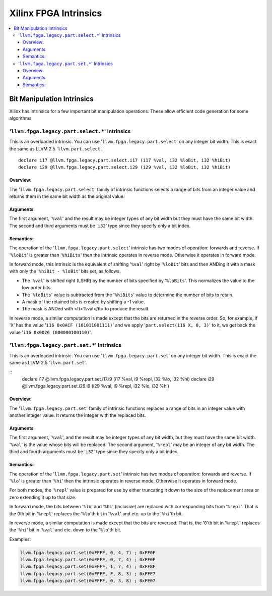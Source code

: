======================
Xilinx FPGA Intrinsics
======================

.. contents::
   :local:
   :depth: 4

Bit Manipulation Intrinsics
---------------------------

Xilinx has intrinsics for a few important bit manipulation
operations. These allow efficient code generation for some algorithms.

'``llvm.fpga.legacy.part.select.*``' Intrinsics
^^^^^^^^^^^^^^^^^^^^^^^^^^^^^^^^^^^^^^^^^^^^^^^

This is an overloaded intrinsic. You can use '``llvm.fpga.legacy.part.select``'
on any integer bit width. This is exact the same as
LLVM 2.5 '``llvm.part.select``'.

::

      declare i17 @llvm.fpga.legacy.part.select.i17 (i17 %val, i32 %loBit, i32 %hiBit)
      declare i29 @llvm.fpga.legacy.part.select.i29 (i29 %val, i32 %loBit, i32 %hiBit)

Overview:
"""""""""

The '``llvm.fpga.legacy.part.select``' family of intrinsic functions selects a range of bits
from an integer value and returns them in the same bit width as the original
value.


Arguments
"""""""""

The first argument, '``%val``' and the result may be integer types of  any bit
width but they must have the same bit width. The second and third arguments must
be '``i32``' type since they specify only a bit index.


Semantics:
""""""""""

The operation of the '``llvm.fpga.legacy.part.select``' intrinsic has two modes
of operation: forwards and reverse. If '``%loBit``' is greater than '``%hiBits``'
then the intrinsic operates in reverse mode. Otherwise it operates in forward
mode.

In forward mode, this intrinsic is the equivalent of shifting '``%val``' right
by '``%loBit``' bits and then ANDing it with a mask with only
the '``%hiBit - %loBit``' bits set, as follows.

* The '``%val``' is shifted right (LSHR) by the number of bits specified
  by '``%loBits``'. This normalizes the value to the low order bits.
* The '``%loBits``' value is subtracted from the '``%hiBits``' value to
  determine the number of bits to retain.
* A mask of the retained bits is created by shifting a -1 value.
* The mask is ANDed with <tt>%val</tt> to produce the result.

In reverse mode, a similar computation is made except that the bits are returned
in the reverse order. So, for example, if '``X``' has the
value '``i16 0x0ACF (101011001111)``' and we apply '``part.select(i16 X, 8, 3)``'
to it, we get back the value '``i16 0x0026 (000000100110)``'.


'``llvm.fpga.legacy.part.set.*``' Intrinsics
^^^^^^^^^^^^^^^^^^^^^^^^^^^^^^^^^^^^^^^^^^^^

This is an overloaded intrinsic. You can use '``llvm.fpga.legacy.part.set``' on
any integer bit width. This is exact the same as LLVM 2.5 '``llvm.part.set``'.

::
      declare i17 @llvm.fpga.legacy.part.set.i17.i9 (i17 %val, i9 %repl, i32 %lo, i32 %hi)
      declare i29 @llvm.fpga.legacy.part.set.i29.i9 (i29 %val, i9 %repl, i32 %lo, i32 %hi)


Overview:
"""""""""
The '``llvm.fpga.legacy.part.set``' family of intrinsic functions replaces a
range of bits in an integer value with another integer value. It returns the
integer with the replaced bits.

Arguments
"""""""""

The first argument, '``%val``', and the result may be integer types of any bit
width, but they must have the same bit width. '``%val``' is the value whose bits
will be replaced.  The second argument, '``%repl``' may be an integer of any bit
width. The third and fourth arguments must be '``i32``' type since they specify
only a bit index.

Semantics:
""""""""""

The operation of the '``llvm.fpga.legacy.part.set``' intrinsic has two modes of
operation: forwards and reverse. If '``%lo``' is greater than '``%hi``' then the
intrinsic operates in reverse mode. Otherwise it operates in forward mode.

For both modes, the '``%repl``' value is prepared for use by either truncating
it down to the size of the replacement area or zero extending it up to that
size.

In forward mode, the bits between '``%lo``' and '``%hi``' (inclusive) are
replaced with corresponding bits from '``%repl``'. That is the 0th bit
in '``%repl``' replaces the '``%lo``'th bit in '``%val``' and etc. up to
the '``%hi``'th bit.

In reverse mode, a similar computation is made except that the bits are
reversed. That is, the '``0``'th bit in '``%repl``' replaces the  '``%hi``' bit
in '``%val``' and etc. down to the '``%lo``'th bit.

Examples:

.. code-block:: llvm
  
  llvm.fpga.legacy.part.set(0xFFFF, 0, 4, 7) ; 0xFF0F
  llvm.fpga.legacy.part.set(0xFFFF, 0, 7, 4) ; 0xFF0F
  llvm.fpga.legacy.part.set(0xFFFF, 1, 7, 4) ; 0xFF8F
  llvm.fpga.legacy.part.set(0xFFFF, F, 8, 3) ; 0xFFE7
  llvm.fpga.legacy.part.set(0xFFFF, 0, 3, 8) ; 0xFE07


